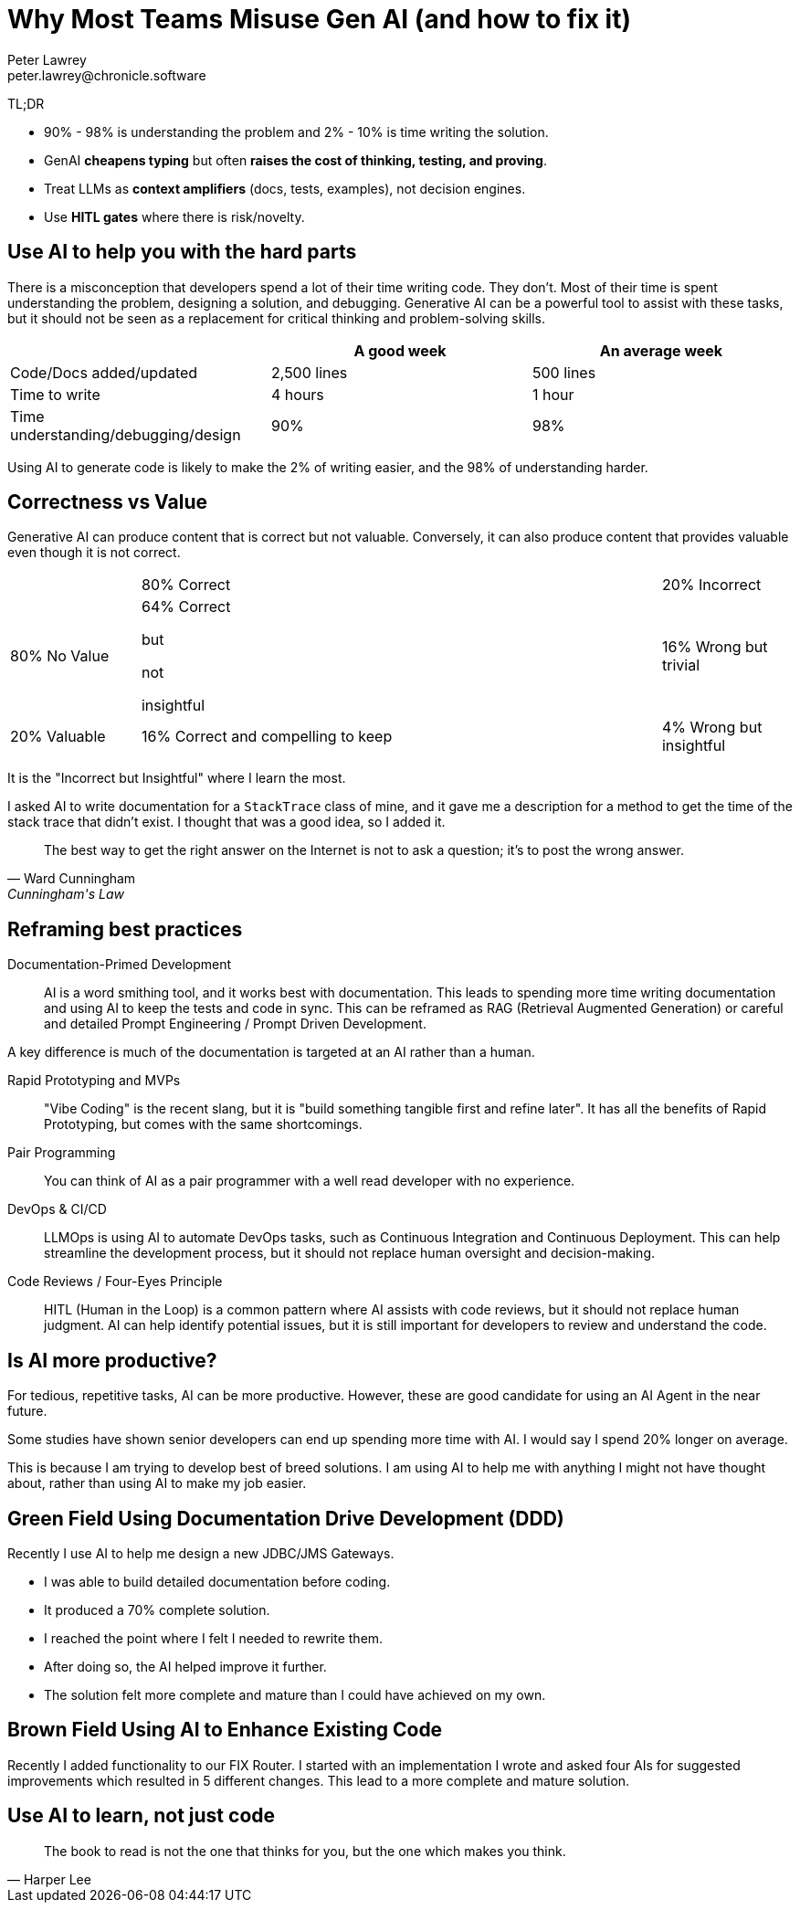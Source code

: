 = Why Most Teams Misuse Gen AI (and how to fix it)
Peter Lawrey <peter.lawrey@chronicle.software>

TL;DR

* 90% - 98% is understanding the problem and 2% - 10% is time writing the solution.
* GenAI *cheapens typing* but often *raises the cost of thinking, testing, and proving*.
* Treat LLMs as *context amplifiers* (docs, tests, examples), not decision engines.
* Use *HITL gates* where there is risk/novelty.

== Use AI to help you with the hard parts

There is a misconception that developers spend a lot of their time writing code. They don't. Most of their time is spent understanding the problem, designing a solution, and debugging. Generative AI can be a powerful tool to assist with these tasks, but it should not be seen as a replacement for critical thinking and problem-solving skills.

[cols="1,1,1",options="header"]
|===
| | A good week | An average week
| Code/Docs added/updated | 2,500 lines | 500 lines
| Time to write | 4 hours | 1 hour
| Time understanding/debugging/design | 90% | 98%
|===

Using AI to generate code is likely to make the 2% of writing easier, and the 98% of understanding harder.

== Correctness vs Value

Generative AI can produce content that is correct but not valuable. Conversely, it can also produce content that provides valuable even though it is not correct.

[cols="1,4,1"]
|===
| | 80% Correct | 20% Incorrect
| 80% No Value | 64% Correct

but

not

insightful| 16% Wrong but trivial
| 20% Valuable | 16% Correct and compelling to keep | 4% Wrong but insightful
|===

It is the "Incorrect but Insightful" where I learn the most.

I asked AI to write documentation for a `StackTrace` class of mine, and it gave me a description for a method to get the time of the stack trace that didn't exist. I thought that was a good idea, so I added it.

[quote, Ward Cunningham, Cunningham's Law]
The best way to get the right answer on the Internet is not to ask a question; it's to post the wrong answer.

== Reframing best practices

Documentation-Primed Development ::
AI is a word smithing tool, and it works best with documentation. This leads to spending more time writing documentation and using AI to keep the tests and code in sync. This can be reframed as RAG (Retrieval Augmented Generation) or careful and detailed Prompt Engineering / Prompt Driven Development.

A key difference is much of the documentation is targeted at an AI rather than a human.

Rapid Prototyping and MVPs ::
"Vibe Coding" is the recent slang, but it is "build something tangible first and refine later". It has all the benefits of Rapid Prototyping, but comes with the same shortcomings.

Pair Programming ::
You can think of AI as a pair programmer with a well read developer with no experience.

DevOps & CI/CD ::
LLMOps is using AI to automate DevOps tasks, such as Continuous Integration and Continuous Deployment. This can help streamline the development process, but it should not replace human oversight and decision-making.

Code Reviews / Four-Eyes Principle ::
HITL (Human in the Loop) is a common pattern where AI assists with code reviews, but it should not replace human judgment. AI can help identify potential issues, but it is still important for developers to review and understand the code.

== Is AI more productive?

For tedious, repetitive tasks, AI can be more productive. However, these are good candidate for using an AI Agent in the near future.

Some studies have shown senior developers can end up spending more time with AI. I would say I spend 20% longer on average.

This is because I am trying to develop best of breed solutions. I am using AI to help me with anything I might not have thought about, rather than using AI to make my job easier.

== Green Field Using Documentation Drive Development (DDD)

Recently I use AI to help me design a new JDBC/JMS Gateways.

- I was able to build detailed documentation before coding.
- It produced a 70% complete solution.
- I reached the point where I felt I needed to rewrite them.
- After doing so, the AI helped improve it further.
- The solution felt more complete and mature than I could have achieved on my own.

== Brown Field Using AI to Enhance Existing Code

Recently I added functionality to our FIX Router. I started with an implementation I wrote and asked four AIs for suggested improvements which resulted in 5 different changes. This lead to a more complete and mature solution.

== Use AI to learn, not just code

[quote, Harper Lee]
The book to read is not the one that thinks for you, but the one which makes you think.